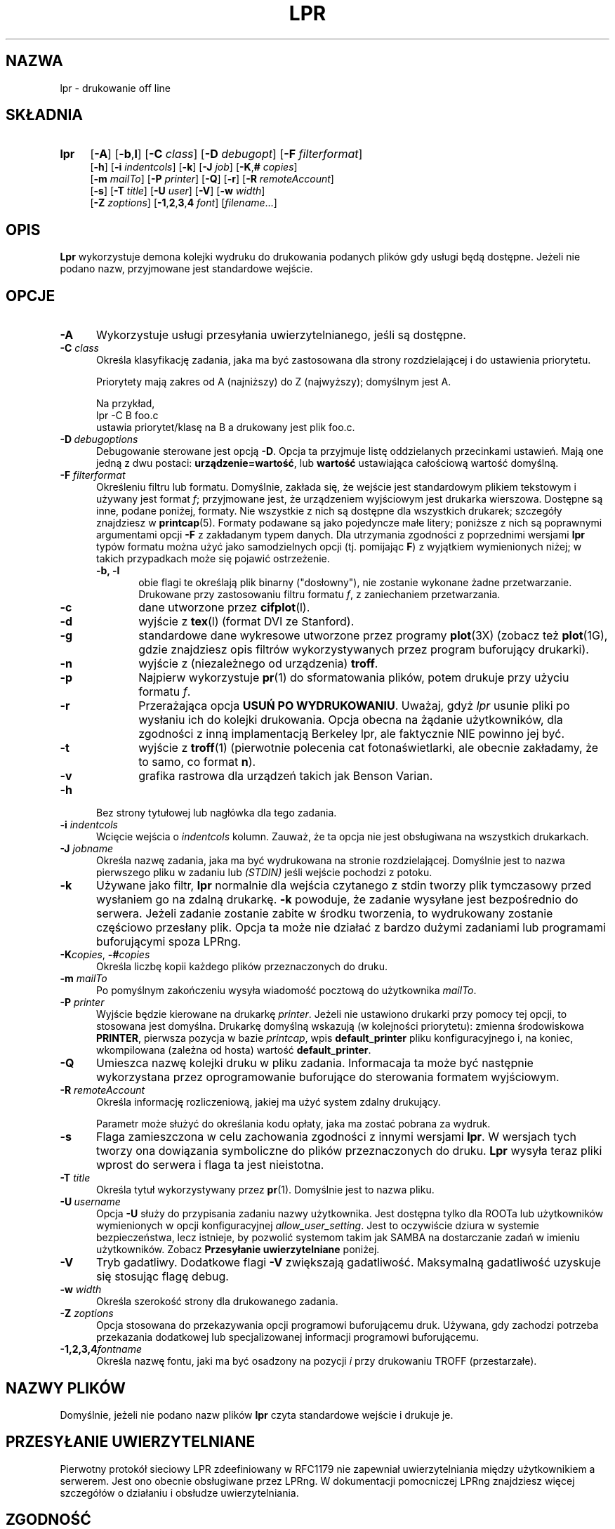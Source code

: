 .\" {PTM/WK/2000-IV}
.ds VE LPRng-3.6.13
.TH LPR 1 \*(VE "LPRng"
.ig
Thu Jul 20 07:19:29 PDT 1995 Patrick Powell
..
.SH NAZWA
lpr \- drukowanie off line
.SH SKŁADNIA
.TP 4
.B lpr
.RB [ \-A ]
.RB [ \-b , l ]
.RB [ \-C
.IR class ]
.RB [ \-D
.IR debugopt ]
.RB [ \-F
.IR filterformat ]
.br
.RB [ \-h ]
.RB [ \-i
.IR indentcols ]
.RB [ \-k ]
.RB [ \-J
.IR job ]
.RB [ \-K , #
.IR copies ]
.br
.RB [ \-m
.IR mailTo ]
.RB [ \-P
.IR printer ]
.RB [ \-Q ]
.RB [ \-r ]
.RB [ \-R
.IR remoteAccount ]
.br
.RB [ \-s ]
.RB [ \-T
.IR title ]
.RB [ \-U
.IR user ]
.RB [ \-V ]
.RB [ \-w
.IR width ]
.br
.RB [ \-Z
.IR zoptions ]
.RB [ \-1 , 2 , 3 , 4
.IR font ]
.RI [ filename \|.\|.\|.]
.SH OPIS
.B Lpr
wykorzystuje demona kolejki wydruku do drukowania podanych plików gdy
usługi będą dostępne. Jeżeli nie podano nazw, przyjmowane jest standardowe
wejście.
.SH OPCJE
.TP 5
.B \-A
Wykorzystuje usługi przesyłania uwierzytelnianego, jeśli są dostępne.
.TP 5
.BI \-C " class"
Określa klasyfikację zadania, jaka ma być zastosowana dla strony
rozdzielającej i do ustawienia priorytetu.

Priorytety mają zakres od A (najniższy) do Z (najwyższy); domyślnym jest A.

Na przykład,
.br
.ti +0.5i
lpr \-C B foo.c
.br
ustawia priorytet/klasę na B a drukowany jest plik foo.c.
.TP 5
\fB\-D\fP\ \fIdebugoptions\fP
Debugowanie sterowane jest opcją
.BR \-D .
Opcja ta przyjmuje listę oddzielanych przecinkami ustawień. Mają one jedną
z dwu postaci:
.BR urządzenie=wartość ,
lub
.B wartość
ustawiająca całościową wartość domyślną.
.TP 5
\fB\-F\fI filterformat\fP
Określeniu filtru lub formatu. Domyślnie, zakłada się, że wejście jest
standardowym plikiem tekstowym i używany jest format
.IR f ;
przyjmowane jest, że urządzeniem wyjściowym jest drukarka wierszowa.
Dostępne są inne, podane poniżej, formaty. Nie wszystkie z nich są dostępne
dla wszystkich drukarek; szczegóły znajdziesz w
.BR printcap (5).
Formaty podawane są jako pojedyncze małe litery;
poniższe z nich są poprawnymi argumentami opcji
.B \-F
z zakładanym typem danych.
Dla utrzymania zgodności z poprzednimi wersjami
.BR lpr
typów formatu można użyć jako samodzielnych opcji
(tj. pomijając
.BR F )
z wyjątkiem wymienionych niżej; w takich przypadkach może się pojawić
ostrzeżenie.
.RS 5
.TP 5
.B "\-b, \-l"
obie flagi te określają plik binarny ("dosłowny"), nie zostanie wykonane żadne
przetwarzanie. Drukowane przy zastosowaniu filtru formatu
.IR f ,
z zaniechaniem przetwarzania.
.TP 5
.B \-c
dane utworzone przez
.BR cifplot (l).
.TP 5
.B \-d
wyjście z
.BR tex (l)
(format DVI ze Stanford).
.TP 5
.B \-g
standardowe dane wykresowe utworzone przez programy
.BR plot (3X)
(zobacz też
.BR plot (1G),
gdzie znajdziesz opis filtrów wykorzystywanych przez program buforujący
drukarki).
.TP 5
.B \-n
wyjście z (niezależnego od urządzenia)
.BR troff .
.TP 5
.B \-p
Najpierw wykorzystuje
.BR pr (1)
do sformatowania plików, potem drukuje przy użyciu formatu
.IR f .
.TP 5
.B \-r
Przerażająca opcja
.BR "USUŃ PO WYDRUKOWANIU" .
Uważaj, gdyż
.I lpr
usunie pliki po wysłaniu ich do kolejki drukowania.
Opcja obecna na żądanie użytkowników, dla zgodności z inną implamentacją
Berkeley lpr, ale faktycznie NIE powinno jej być.
.TP 5
.B \-t
wyjście z
.BR troff (1)
(pierwotnie polecenia cat fotonaświetlarki, ale obecnie zakładamy, że to samo,
co format
.BR n ).
.TP 5
.B \-v
grafika rastrowa dla urządzeń takich jak Benson Varian.
.RE
.TP 5
\fB\-h\fP
Bez strony tytułowej lub nagłówka dla tego zadania.
.TP 5
.BI \-i " indentcols"
Wcięcie wejścia o \fIindentcols\fP kolumn.
Zauważ, że ta opcja nie jest obsługiwana na wszystkich drukarkach.
.TP 5
.BI -J " jobname"
Określa nazwę zadania, jaka ma być wydrukowana na stronie rozdzielającej.
Domyślnie jest to nazwa pierwszego pliku w zadaniu lub
.I "(STDIN)"
jeśli wejście pochodzi z potoku.
.TP 5
.B \-k
Używane jako filtr,
.B lpr
normalnie dla wejścia czytanego z stdin tworzy plik tymczasowy przed
wysłaniem go na zdalną drukarkę.
.B \-k
powoduje, że zadanie wysyłane jest bezpośrednio do serwera.
Jeżeli zadanie zostanie zabite w środku tworzenia, to wydrukowany zostanie
częściowo przesłany plik.
Opcja ta może nie działać z bardzo dużymi zadaniami lub programami
buforującymi spoza LPRng.
.TP 5
\fB\-K\fP\fIcopies\fP, \0\fB\-#\fP\fIcopies\fP
Określa liczbę kopii każdego plików przeznaczonych do druku.
.TP 5
.BI \-m " mailTo"
Po pomyślnym zakończeniu wysyła wiadomość pocztową do użytkownika
.IR mailTo .
.TP 5
.BI \-P " printer"
Wyjście będzie kierowane na drukarkę \fIprinter\fP.
Jeżeli nie ustawiono drukarki przy pomocy tej opcji, to stosowana jest
domyślna. Drukarkę domyślną wskazują (w kolejności priorytetu): zmienna
środowiskowa \fBPRINTER\fP, pierwsza pozycja w bazie \fIprintcap\fP, wpis
\fBdefault_printer\fP pliku konfiguracyjnego i, na koniec, wkompilowana
(zależna od hosta) wartość \fBdefault_printer\fP.
.TP 5
.B \-Q
Umieszca nazwę kolejki druku w pliku zadania.
Informacaja ta może być następnie wykorzystana przez oprogramowanie
buforujące do sterowania formatem wyjściowym.
.TP 5
.BI \-R " remoteAccount"
Określa informację rozliczeniową, jakiej ma użyć system zdalny drukujący.
.sp
Parametr może służyć do określania kodu opłaty, jaka ma zostać pobrana
za wydruk.
.TP 5
.B \-s
Flaga zamieszczona w celu zachowania zgodności z innymi wersjami
.BR lpr .
W wersjach tych tworzy ona dowiązania symboliczne do plików przeznaczonych
do druku.
.B Lpr
wysyła teraz pliki wprost do serwera i flaga ta jest nieistotna.
.TP 5
.BI \-T "  title"
Określa tytuł wykorzystywany przez
.BR pr (1).
Domyślnie jest to nazwa pliku.
.TP 5
\fB\-U\fP\ \fIusername\fP
Opcja
.B \-U
służy do przypisania zadaniu nazwy użytkownika. Jest dostępna tylko dla
ROOTa lub użytkowników wymienionych w opcji konfiguracyjnej
.IR allow_user_setting .
Jest to oczywiście dziura w systemie bezpieczeństwa, lecz istnieje, by
pozwolić systemom takim jak SAMBA na dostarczanie zadań w imieniu
użytkowników.
Zobacz
.B "Przesyłanie uwierzytelniane"
poniżej.
.TP 5
.B \-V
Tryb gadatliwy. Dodatkowe flagi \fB-V\fP zwiększają gadatliwość.
Maksymalną gadatliwość uzyskuje się stosując flagę debug.
.TP 5
.BI \-w " width"
Określa szerokość strony dla drukowanego zadania.
.TP 5
.BI -Z " zoptions"
Opcja stosowana do przekazywania opcji programowi buforującemu druk.
Używana, gdy zachodzi potrzeba przekazania dodatkowej lub specjalizowanej
informacji programowi buforującemu.
.TP 5
.BI \-1,2,3,4 "fontname"
Określa nazwę fontu, jaki ma być osadzony na pozycji \fIi\fP przy drukowaniu
TROFF (przestarzałe).
.SH NAZWY PLIKÓW
Domyślnie, jeżeli nie podano nazw plików
.B lpr
czyta standardowe wejście i drukuje je.
.SH PRZESYŁANIE UWIERZYTELNIANE
.\" .SH "AUTHENTICATED TRANSFERS"
.PP
Pierwotny protokół sieciowy LPR zdeefiniowany w RFC1179 nie zapewniał
uwierzytelniania między użytkownikiem a serwerem.
Jest ono obecnie obsługiwane przez LPRng.
W dokumentacji pomocniczej LPRng znajdziesz więcej szczegółów o działaniu
i obsłudze uwierzytelniania.
.SH ZGODNOŚĆ
.B lpr
w wersji LPRng usiłuje być funkcjonalnie zgodne z typowymi implementacjami
.BR lpr .
Jest jednak nieco poleceń i funkcjonalności, które
there are some commands and functionality that are deliberately missing.
.IP "\fB\-s\fP\ Symbolic Links" 5
(Berkeley LPR) Ta opcja określała, że podczas buforowania zadań powinno być
użyte dowiązanie symboliczne do oryginalnego pliku danych, zamiast kopii
tego pliku.
Otwiera to pole dla różnorodnych problemów z bezpieczeństwem, jest też
nieefektywne przy drukowaniu na zdalnym hoście.
.SH PLIKI
.PP
Nazwy plików używane przez LPRng ustawiane są wartościami w pliku
konfiguracyjnym drukarek.
Poniżej podano powszechnie używany zestaw wartości domyślnych.
.nf
.ta \w'/var/spool/lpd/printcap.<hostname>           'u
/etc/lpd.conf                        plik konfiguracyjny LPRng
/etc/printcap                        plik opisu drukarek
/etc/lpd.perms                       uprawnienia drukarek
/var/spool/printer*                  katalogi buforowania
/var/spool/printer*/printer          plik blokujący sterowania kolejką
/var/spool/printer*/control.printer  sterowanie kolejką
/var/spool/printer*/active.printer   aktywne zadanie
/var/spool/printer*/log.printer      plik dziennika drukarki
.fi
.SH "ZOBACZ TAKŻE"
.BR lpd.conf (5),
.BR lpc (8),
.BR lpd (8),
.BR lpr (1),
.BR lpq (1),
.BR lprm (1),
.BR printcap (5),
.BR lpd.perms (5),
.BR pr (1).
.SH DIAGNOSTYKA
Większość komunikatów diagnostycznych jest oczywista. Jeśli dokładny powód
niepowodzenia pozostaje niejasny, należy włączyć poziom debugowania (-D5)
i uruchomić ponownie. Informacja diagnostyczna pomoże uchwycić dokładną
przyczynę.
.SH "HISTORIA"
LPRng jest rozszerzonym systemem buforowania wydruku o funkcjonalności podobnej
do oprogramowania Berkeley LPR. Listą dyskusyjną o LPRng jest lprng@lprng.com;
subskrypcja przez wysłanie listu do lprng-request@lprng.com ze słowem
`subscribe` w treści.
Oprogramowanie to jest dostępne z ftp://ftp.astart.com/pub/LPRng.
.SH "AUTOR"
Patrick Powell <papowell@astart.com>.
